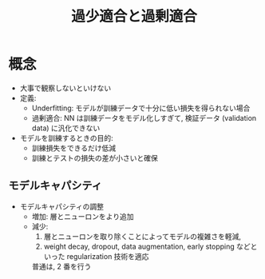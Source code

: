 #+title: 過少適合と過剰適合

* 概念
  - 大事で観察しないといけない
  - 定義:
    - Underfitting: モデルが訓練データで十分に低い損失を得られない場合
    - 過剰適合: NN は訓練データをモデル化しすぎて, 検証データ (validation data) に汎化できない
  - モデルを訓練するときの目的:
    - 訓練損失をできるだけ低減
    - 訓練とテストの損失の差が小さいと確保

** モデルキャパシティ

   [[file:output/images/model-capacity.png]]


   - モデルキャパシティの調整
     - 増加: 層とニューロンをより追加
     - 減少:
       1. 層とニューロンを取り除くことによってモデルの複雑さを軽減,
       2. weight decay, dropout, data augmentation, early stopping などといった regularization 技術を適応

       普通は, 2 番を行う
